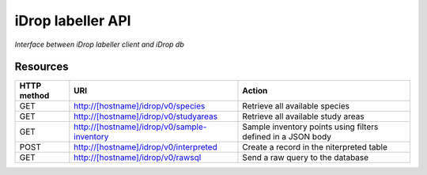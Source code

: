******************
iDrop labeller API
******************

*Interface between iDrop labeller client and iDrop db*


Resources
=========

+-------------+---------------------------------------------+--------------------------------------------------------------+
| HTTP method | URI                                         | Action                                                       |
+=============+=============================================+==============================================================+
| GET         | http://[hostname]/idrop/v0/species          | Retrieve all available species                               |
+-------------+---------------------------------------------+--------------------------------------------------------------+
| GET         | http://[hostname]/idrop/v0/studyareas       | Retrieve all available study areas                           |
+-------------+---------------------------------------------+--------------------------------------------------------------+
| GET         | http://[hostname]/idrop/v0/sample-inventory | Sample inventory points using filters defined in a JSON body |
+-------------+---------------------------------------------+--------------------------------------------------------------+
| POST        | http://[hostname]/idrop/v0/interpreted      | Create a record in the niterpreted table                     |
+-------------+---------------------------------------------+--------------------------------------------------------------+
| GET         | http://[hostname]/idrop/v0/rawsql           | Send a raw query to the database                             |
+-------------+---------------------------------------------+--------------------------------------------------------------+
